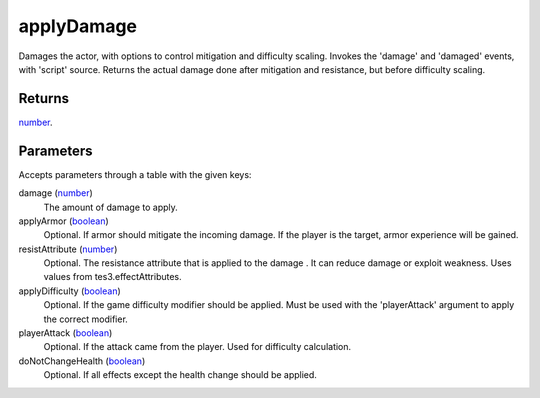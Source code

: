 applyDamage
====================================================================================================

Damages the actor, with options to control mitigation and difficulty scaling. Invokes the 'damage' and 'damaged' events, with 'script' source. Returns the actual damage done after mitigation and resistance, but before difficulty scaling.

Returns
----------------------------------------------------------------------------------------------------

`number`_.

Parameters
----------------------------------------------------------------------------------------------------

Accepts parameters through a table with the given keys:

damage (`number`_)
    The amount of damage to apply.

applyArmor (`boolean`_)
    Optional. If armor should mitigate the incoming damage. If the player is the target, armor experience will be gained.

resistAttribute (`number`_)
    Optional. The resistance attribute that is applied to the damage . It can reduce damage or exploit weakness. Uses values from tes3.effectAttributes.

applyDifficulty (`boolean`_)
    Optional. If the game difficulty modifier should be applied. Must be used with the 'playerAttack' argument to apply the correct modifier.

playerAttack (`boolean`_)
    Optional. If the attack came from the player. Used for difficulty calculation.

doNotChangeHealth (`boolean`_)
    Optional. If all effects except the health change should be applied.

.. _`boolean`: ../../../lua/type/boolean.html
.. _`number`: ../../../lua/type/number.html
